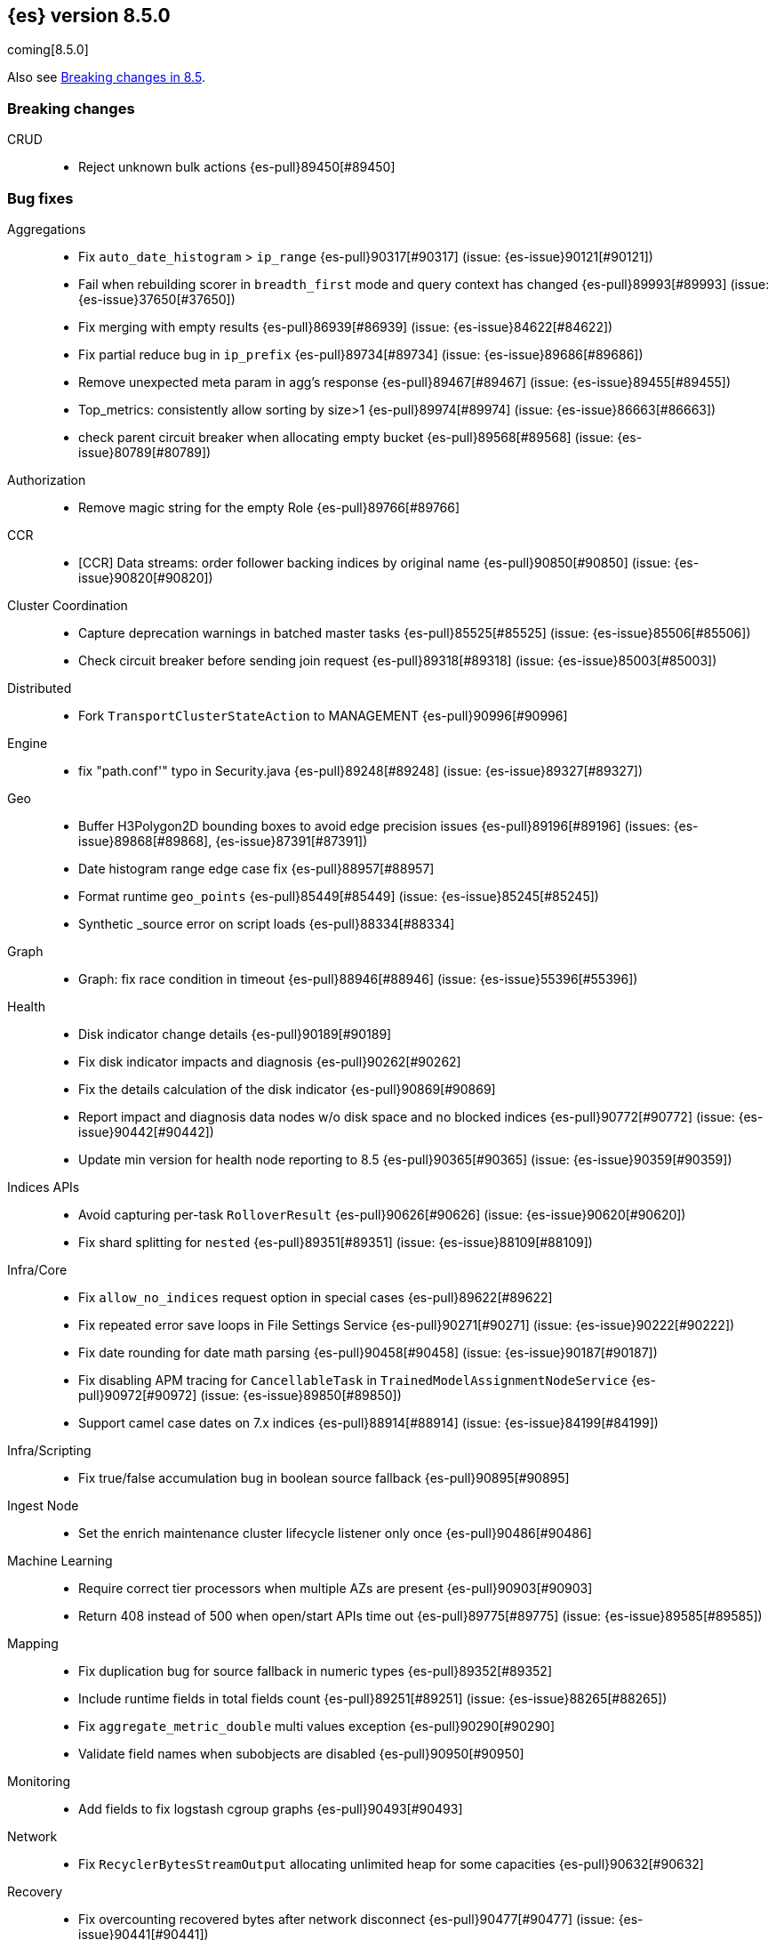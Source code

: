 [[release-notes-8.5.0]]
== {es} version 8.5.0

coming[8.5.0]

Also see <<breaking-changes-8.5,Breaking changes in 8.5>>.

[[breaking-8.5.0]]
[float]
=== Breaking changes

CRUD::
* Reject unknown bulk actions {es-pull}89450[#89450]

[[bug-8.5.0]]
[float]
=== Bug fixes

Aggregations::
* Fix `auto_date_histogram` > `ip_range` {es-pull}90317[#90317] (issue: {es-issue}90121[#90121])
* Fail when rebuilding scorer in `breadth_first` mode and query context has changed {es-pull}89993[#89993] (issue: {es-issue}37650[#37650])
* Fix merging with empty results {es-pull}86939[#86939] (issue: {es-issue}84622[#84622])
* Fix partial reduce bug in `ip_prefix` {es-pull}89734[#89734] (issue: {es-issue}89686[#89686])
* Remove unexpected meta param in agg's response {es-pull}89467[#89467] (issue: {es-issue}89455[#89455])
* Top_metrics: consistently allow sorting by size>1 {es-pull}89974[#89974] (issue: {es-issue}86663[#86663])
* check parent circuit breaker when allocating empty bucket {es-pull}89568[#89568] (issue: {es-issue}80789[#80789])

Authorization::
* Remove magic string for the empty Role {es-pull}89766[#89766]

CCR::
* [CCR] Data streams: order follower backing indices by original name {es-pull}90850[#90850] (issue: {es-issue}90820[#90820])

Cluster Coordination::
* Capture deprecation warnings in batched master tasks {es-pull}85525[#85525] (issue: {es-issue}85506[#85506])
* Check circuit breaker before sending join request {es-pull}89318[#89318] (issue: {es-issue}85003[#85003])

Distributed::
* Fork `TransportClusterStateAction` to MANAGEMENT {es-pull}90996[#90996]

Engine::
* fix "path.conf'" typo in Security.java {es-pull}89248[#89248] (issue: {es-issue}89327[#89327])

Geo::
* Buffer H3Polygon2D bounding boxes to avoid edge precision issues {es-pull}89196[#89196] (issues: {es-issue}89868[#89868], {es-issue}87391[#87391])
* Date histogram range edge case fix {es-pull}88957[#88957]
* Format runtime `geo_points` {es-pull}85449[#85449] (issue: {es-issue}85245[#85245])
* Synthetic _source error on script loads {es-pull}88334[#88334]

Graph::
* Graph: fix race condition in timeout {es-pull}88946[#88946] (issue: {es-issue}55396[#55396])

Health::
* Disk indicator change details {es-pull}90189[#90189]
* Fix disk indicator impacts and diagnosis {es-pull}90262[#90262]
* Fix the details calculation of the disk indicator {es-pull}90869[#90869]
* Report impact and diagnosis data nodes w/o disk space and no blocked indices {es-pull}90772[#90772] (issue: {es-issue}90442[#90442])
* Update min version for health node reporting to 8.5 {es-pull}90365[#90365] (issue: {es-issue}90359[#90359])

Indices APIs::
* Avoid capturing per-task `RolloverResult` {es-pull}90626[#90626] (issue: {es-issue}90620[#90620])
* Fix shard splitting for `nested` {es-pull}89351[#89351] (issue: {es-issue}88109[#88109])

Infra/Core::
* Fix `allow_no_indices` request option in special cases {es-pull}89622[#89622]
* Fix repeated error save loops in File Settings Service {es-pull}90271[#90271] (issue: {es-issue}90222[#90222])
* Fix date rounding for date math parsing {es-pull}90458[#90458] (issue: {es-issue}90187[#90187])
* Fix disabling APM tracing for `CancellableTask` in `TrainedModelAssignmentNodeService` {es-pull}90972[#90972] (issue: {es-issue}89850[#89850])
* Support camel case dates on 7.x indices {es-pull}88914[#88914] (issue: {es-issue}84199[#84199])

Infra/Scripting::
* Fix true/false accumulation bug in boolean source fallback {es-pull}90895[#90895]

Ingest Node::
* Set the enrich maintenance cluster lifecycle listener only once {es-pull}90486[#90486]

Machine Learning::
* Require correct tier processors when multiple AZs are present {es-pull}90903[#90903]
* Return 408 instead of 500 when open/start APIs time out {es-pull}89775[#89775] (issue: {es-issue}89585[#89585])

Mapping::
* Fix duplication bug for source fallback in numeric types {es-pull}89352[#89352]
* Include runtime fields in total fields count {es-pull}89251[#89251] (issue: {es-issue}88265[#88265])
* Fix `aggregate_metric_double` multi values exception {es-pull}90290[#90290]
* Validate field names when subobjects are disabled {es-pull}90950[#90950]

Monitoring::
* Add fields to fix logstash cgroup graphs {es-pull}90493[#90493]

Network::
* Fix `RecyclerBytesStreamOutput` allocating unlimited heap for some capacities {es-pull}90632[#90632]

Recovery::
* Fix overcounting recovered bytes after network disconnect {es-pull}90477[#90477] (issue: {es-issue}90441[#90441])

Search::
* Add support for predefined char class regexp on wildcard fields {es-pull}90064[#90064]
* Deduplicate fetching doc-values fields {es-pull}89094[#89094]
* Don't shortcut the total hit count for text fields {es-pull}90341[#90341] (issue: {es-issue}89760[#89760])
* Safeguard `RegExp` use against `StackOverflowError` {es-pull}84624[#84624] (issue: {es-issue}82923[#82923])
* Use MB rather than GB to calculate max boolean clauses {es-pull}90309[#90309] (issue: {es-issue}86136[#86136])

Snapshot/Restore::
* Fix incorrect failed shards count in APIs for current snapshots {es-pull}89534[#89534]
* Fix over-allocation of mounted indices on a cold/frozen node {es-pull}86331[#86331]
* Fix quadratic complexity in `SnapshotStatus` serialization {es-pull}90795[#90795]
* Fork building snapshot status response off of transport thread {es-pull}90651[#90651]
* Make sure listener is resolved when file queue is cleared {es-pull}89929[#89929]
* Re-registering corrupt repository unblocks it {es-pull}89719[#89719] (issue: {es-issue}89130[#89130])
* Reject unknown request body fields in Mount API {es-pull}88987[#88987] (issue: {es-issue}75982[#75982])

TSDS::
* Fix segment stats in tsdb {es-pull}89754[#89754] (issue: {es-issue}89609[#89609])
* Synthetic _source: fix extra fields in GET {es-pull}89778[#89778]
* Synthetic _source: fix `scaled_float` rounding {es-pull}88916[#88916] (issue: {es-issue}88854[#88854])

Transform::
* Don't fail a transform on a ClusterBlockException, this may be due to ILM closing an index {es-pull}90396[#90396] (issue: {es-issue}89802[#89802])
* Fix NPE in transform scheduling {es-pull}90347[#90347] (issues: {es-issue}90356[#90356], {es-issue}88203[#88203], {es-issue}90301[#90301], {es-issue}90255[#90255])
* Improve error handling in state persistence {es-pull}88910[#88910] (issue: {es-issue}88905[#88905])
* Return 408 instead of 500 when start api times out {es-pull}89774[#89774]

Vector Search::
* Fix bug for kNN with filtered aliases {es-pull}89621[#89621]

Watcher::
* Allowing `xpack.notification.email.account.domain_allowlist` to be set dynamically {es-pull}90426[#90426] (issue: {es-issue}89913[#89913])
* Handling timeout exceptions on watcher startup {es-pull}90421[#90421] (issue: {es-issue}44981[#44981])

[[deprecation-8.5.0]]
[float]
=== Deprecations

Infra/Plugins::
* Deprecate network plugins {es-pull}88924[#88924]
* Deprecate overriding `DiscoveryPlugin` internals {es-pull}88925[#88925]

[[enhancement-8.5.0]]
[float]
=== Enhancements

Authentication::
* More accurate error message for LDAP user modes {es-pull}89492[#89492]

Authorization::
* Add indices permissions to Enterprise Search service account {es-pull}89869[#89869]
* Add info of resolved roles in denial messages {es-pull}89680[#89680]

Autoscaling::
* Centralize the concept of processors configuration {es-pull}89662[#89662]

Cluster Coordination::
* Preemptively compute `RoutingNodes` and the indices lookup during publication {es-pull}89005[#89005]
* Preemptively initialize routing nodes and indices lookup on all node types {es-pull}89032[#89032]

Distributed::
* Batch index delete cluster state updates {es-pull}90033[#90033] (issue: {es-issue}90022[#90022])
* Increase the minimum size of the management pool to 2 {es-pull}90193[#90193]

Health::
* Add IDs to health API diagnoses and impacts {es-pull}90072[#90072]
* Adding a check to the master stability health API when there is no master and the current node is not master eligible {es-pull}89219[#89219]
* Adding logic to `master_is_stable` indicator to check for discovery problems {es-pull}88020[#88020]
* Polling for cluster diagnostics information {es-pull}89014[#89014]
* Update SLM health diagnosis message to include unhealthy policy details {es-pull}89138[#89138]

Highlighting::
* Improve efficiency of `BoundedBreakIteratorScanner` fragmentation algorithm {es-pull}89041[#89041] (issues: {es-issue}73569[#73569], {es-issue}73785[#73785])

ILM+SLM::
* Add validations for the downsampling ILM action {es-pull}90295[#90295]
* ILM must not rollover empty indices {es-pull}89557[#89557] (issue: {es-issue}86203[#86203])
* Reuse Info in lifecycle step {es-pull}89419[#89419]
* move log-related logic into log block in IndexLifecycleRunner {es-pull}89292[#89292]

Infra/Core::
* Add reserved snapshot/repo action {es-pull}89601[#89601]
* Fleet: Add `upgrade_status` attributes to agents {es-pull}89845[#89845]
* Operator/autoscaling {es-pull}89708[#89708]
* Operator/role mapping {es-pull}89667[#89667]
* Operator/slm policy {es-pull}89567[#89567]
* Retry file watch registration {es-pull}90537[#90537] (issue: {es-issue}89500[#89500])

Infra/Node Lifecycle::
* Distinguish no shutdowns case in `NodeShutdownAllocationDecider` {es-pull}89851[#89851] (issue: {es-issue}89823[#89823])

Infra/Plugins::
* Add deprecation message for deprecated plugin APIs {es-pull}88961[#88961]
* Register stable plugins in `ActionModule` {es-pull}90067[#90067]
* [Stable plugin API] Load plugin named components {es-pull}89969[#89969]

Infra/Scripting::
* Initial code to support binary expression scripts {es-pull}89895[#89895]
* Script: Protected `_source` inside update scripts {es-pull}88733[#88733]
* Script: Reindex & `UpdateByQuery` Metadata {es-pull}88665[#88665]
* Script: Write Field API `NestedDocument` support {es-pull}90021[#90021]
* Script: Write Field API path manipulation {es-pull}89889[#89889]
* Script: Write Field API with basic path resolution {es-pull}89738[#89738]
* Script: Write Fields API for reindex, update, update by query {es-pull}90145[#90145]

Infra/Settings::
* Introduce max headroom for disk watermark stages {es-pull}88639[#88639] (issue: {es-issue}81406[#81406])

License::
* License check for user profile collaboration feature {es-pull}89990[#89990]

Machine Learning::
* Add measure of non cache hit inference count {es-pull}90464[#90464]
* Add new `text_similarity` nlp task {es-pull}88439[#88439]
* Add new trained model deployment cache clear API {es-pull}89074[#89074]
* Add processor autoscaling decider {es-pull}89645[#89645]
* Distribute trained model allocations across availability zones {es-pull}89822[#89822]
* Frequent Items: use a bitset for deduplication {es-pull}88943[#88943]
* Optimize frequent items transaction lookup {es-pull}89062[#89062]
* Release native inference functionality as beta {es-pull}90418[#90418]
* Return 408 when start deployment api times out {es-pull}89612[#89612]
* Skip renormalization after node shutdown API called {es-pull}89347[#89347]
* Compute outlier feature influence via the Gateaux derivative to improve attribution for high dimension vectors {ml-pull}2256[#2256]
* Improve classification and regression model train runtimes for data sets with many numeric features {ml-pull}2380[#2380], {ml-pull}2388[#2388], {ml-pull}2390[#2390], {ml-pull}2401[#2401]
* Increase the limit on the maximum number of classes to 100 for training classification models {ml-pull}2395[#2395] (issue: {ml-issue}2246[#2246])

Mapping::
* Add `synthetic_source` support to `aggregate_metric_double` fields {es-pull}88909[#88909]
* Add source fallback for keyword fields using operation {es-pull}88735[#88735]
* Add source fallback support for `match_only_text` mapped type {es-pull}89473[#89473]
* Add source fallback support for date and `date_nanos` mapped types {es-pull}89440[#89440]
* Add source fallback support for unsigned long mapped type {es-pull}89349[#89349]
* Add support for source fallback with scaled float field type {es-pull}89053[#89053]
* Add support for source fallback with the boolean field type {es-pull}89052[#89052]
* Add text field support in the Painless scripting fields API {es-pull}89396[#89396]
* Clarified fielddata not supported for text fields error message {es-pull}89770[#89770] (issue: {es-issue}89485[#89485])
* Fleet: Add new mappings for .fleet-agents `last_checkin_message` and components fields {es-pull}89599[#89599]
* Support source fallback for byte, short, and long fields {es-pull}88954[#88954]
* Support source fallback for double, float, and `half_float` field types {es-pull}89010[#89010]

Network::
* Use chunked REST serialization for large REST responses {es-pull}88311[#88311]

Recovery::
* Do not use recovery from snapshots in searchable snapshots {es-pull}86388[#86388]

SQL::
* Implement DATE_FORMAT function {es-pull}88388[#88388] (issue: {es-issue}55065[#55065])
* Set `track_total_hits` to false when not needed {es-pull}89106[#89106] (issue: {es-issue}88764[#88764])

Search::
* Enable `BloomFilter` for `_id` of non-datastream indices {es-pull}88409[#88409]
* In the field capabilities API, re-add support for fields in the request body {es-pull}88972[#88972] (issue: {es-issue}86875[#86875])

Security::
* Add usage stats report for user profiles {es-pull}90123[#90123]
* Grace period for user profile activation {es-pull}89566[#89566]
* Limited-by role descriptors in Get/QueryApiKey response {es-pull}89273[#89273]
* Option to return profile uid in `GetUser` response {es-pull}89570[#89570]
* Return 400 error for `GetUserPrivileges` call with API keys {es-pull}89333[#89333]
* Show assigned role descriptors in Get/QueryApiKey response {es-pull}89166[#89166]
* User Profile - Detailed errors in `hasPrivileges` response {es-pull}89224[#89224]
* User Profile - `GetProfile` API nows supports multiple UIDs {es-pull}89023[#89023]

Snapshot/Restore::
* Make `SnapshotsInProgress` Diffable {es-pull}89619[#89619] (issue: {es-issue}88732[#88732])
* Prioritize shard snapshot tasks over file snapshot tasks and limit the number of the concurrently running snapshot tasks {es-pull}88209[#88209] (issue: {es-issue}83408[#83408])

Stats::
* Introduce node mappings stats {es-pull}89807[#89807]

TSDS::
* Synthetic _source: support `match_only_text` {es-pull}89516[#89516]
* Synthetic _source: support histogram field {es-pull}89833[#89833]
* Synthetic _source: support version field type {es-pull}89706[#89706]
* TSDB: Build `_id` without reparsing {es-pull}88789[#88789]
* [TSDB] Metric fields in the field caps API {es-pull}88695[#88695]

Transform::
* Add an unattended mode setting to transform {es-pull}89212[#89212]

[[feature-8.5.0]]
[float]
=== New features

Authorization::
* Introduce the new `read_security` cluster privilege {es-pull}89790[#89790] (issue: {es-issue}89245[#89245])

Health::
* Enable the health node and the disk health indicator #84811 {es-pull}90085[#90085]

Infra/Core::
* Provide tracing implementation using OpenTelemetry and APM Java agent {es-pull}88443[#88443] (issue: {es-issue}84369[#84369])

Infra/Plugins::
* Stable Plugin API module and analysis interfaces {es-pull}88775[#88775]

Machine Learning::
* Make `bucket_correlation` aggregation generally available {es-pull}88655[#88655]
* Make `bucket_count_ks_test` aggregation generally available {es-pull}88657[#88657]

Security::
* Support bulk updates of API keys {es-pull}88856[#88856]

TSDB::
* Add a TSID global ordinal to `TimeSeriesIndexSearcher` {es-pull}90035[#90035]
* Release time-series (TSDB) functionality {es-pull}90116[#90116] (issue: {es-issue}74660[#74660])
* Synthetic _source: support `ignore_above` {es-pull}89466[#89466]

Vector Search::
* Synthetic _source: support `dense_vector` {es-pull}89840[#89840]

[[regression-8.5.0]]
[float]
=== Regressions

Infra/Scripting::
* Fix Fields API Caching Regression {es-pull}90017[#90017]

[[upgrade-8.5.0]]
[float]
=== Upgrades

Client::
* Upgrade Apache Commons Logging to 1.2 {es-pull}85745[#85745] (issue: {es-issue}40305[#40305])

Packaging::
* Upgrade bundled JDK to Java 19 {es-pull}90571[#90571]


